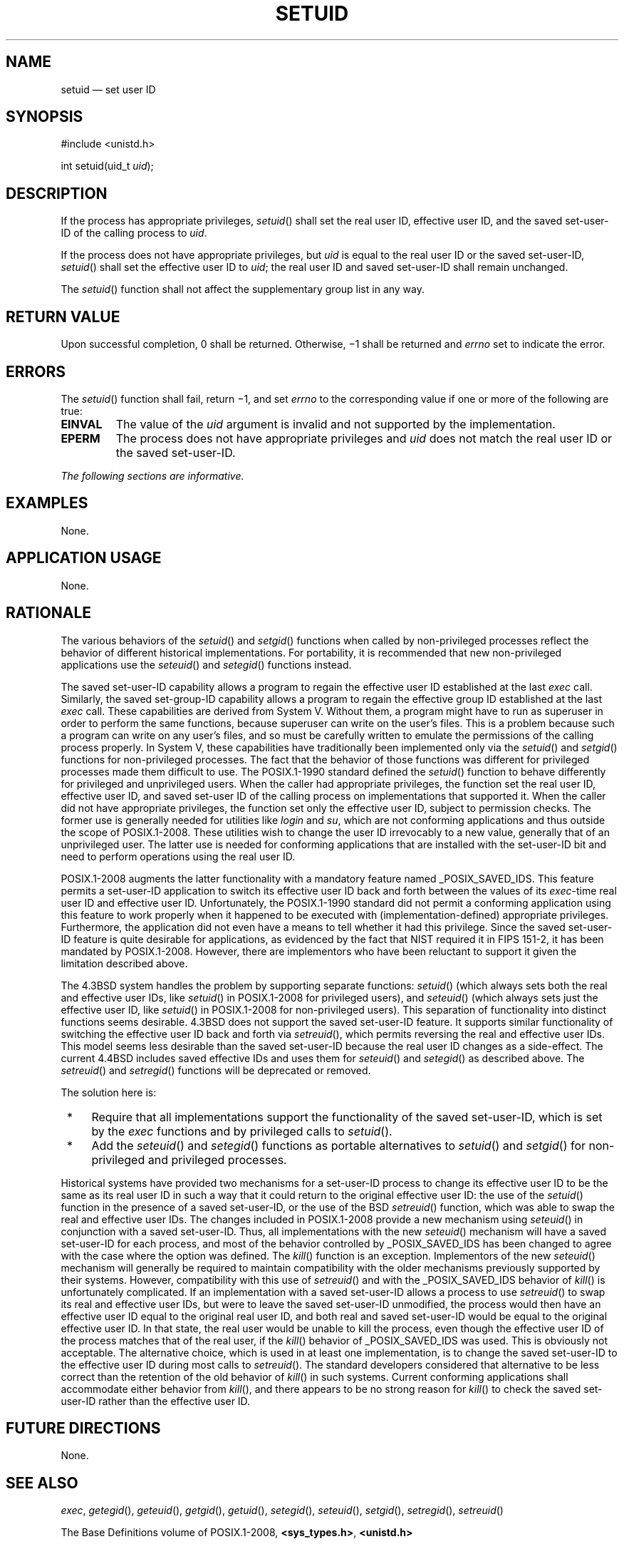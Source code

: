 '\" et
.TH SETUID "3" 2013 "IEEE/The Open Group" "POSIX Programmer's Manual"

.SH NAME
setuid
\(em set user ID
.SH SYNOPSIS
.LP
.nf
#include <unistd.h>
.P
int setuid(uid_t \fIuid\fP);
.fi
.SH DESCRIPTION
If the process has appropriate privileges,
\fIsetuid\fR()
shall set the real user ID, effective user ID, and the saved
set-user-ID of the calling process to
.IR uid .
.P
If the process does not have appropriate privileges, but
.IR uid
is equal to the real user ID or the saved set-user-ID,
\fIsetuid\fR()
shall set the effective user ID to
.IR uid ;
the real user ID and saved set-user-ID shall remain unchanged.
.P
The
\fIsetuid\fR()
function shall not affect the supplementary group list in any way.
.SH "RETURN VALUE"
Upon successful completion, 0 shall be returned. Otherwise, \(mi1
shall be returned and
.IR errno
set to indicate the error.
.SH ERRORS
The
\fIsetuid\fR()
function shall fail, return \(mi1, and set
.IR errno
to the corresponding value if one or more of the following are true:
.TP
.BR EINVAL
The value of the
.IR uid
argument is invalid and not supported by the implementation.
.TP
.BR EPERM
The process does not have appropriate privileges and
.IR uid
does not match the real user ID or the saved set-user-ID.
.LP
.IR "The following sections are informative."
.SH EXAMPLES
None.
.SH "APPLICATION USAGE"
None.
.SH RATIONALE
The various behaviors of the
\fIsetuid\fR()
and
\fIsetgid\fR()
functions when called by non-privileged processes reflect the behavior
of different historical implementations. For portability, it is
recommended that new non-privileged applications use the
\fIseteuid\fR()
and
\fIsetegid\fR()
functions instead.
.P
The saved set-user-ID capability allows a program to regain the
effective user ID established at the last
.IR exec
call. Similarly, the saved set-group-ID capability allows a program to
regain the effective group ID established at the last
.IR exec
call. These capabilities are derived from System V. Without them, a
program might have to run as superuser in order to perform the same
functions, because superuser can write on the user's files. This is a
problem because such a program can write on any user's files, and so
must be carefully written to emulate the permissions of the calling
process properly. In System V, these capabilities have traditionally
been implemented only via the
\fIsetuid\fR()
and
\fIsetgid\fR()
functions for non-privileged processes. The fact that the behavior of
those functions was different for privileged processes made them
difficult to use. The POSIX.1\(hy1990 standard defined the
\fIsetuid\fR()
function to behave differently for privileged and unprivileged users.
When the caller had appropriate privileges, the function set the real
user ID, effective user ID, and saved set-user ID of the calling process
on implementations that supported it. When the caller did not have
appropriate privileges, the function set only the effective user ID,
subject to permission checks. The former use is generally needed for
utilities like
.IR login
and
.IR su ,
which are not conforming applications and thus outside the scope of
POSIX.1\(hy2008. These utilities wish to change the user ID irrevocably to a new
value, generally that of an unprivileged user. The latter use is needed
for conforming applications that are installed with the set-user-ID bit
and need to perform operations using the real user ID.
.P
POSIX.1\(hy2008 augments the latter functionality with a mandatory feature named
_POSIX_SAVED_IDS. This feature permits a set-user-ID application to
switch its effective user ID back and forth between the values of its
.IR exec -time
real user ID and effective user ID. Unfortunately, the POSIX.1\(hy1990 standard did not
permit a conforming application using this feature to work properly when
it happened to be executed with (implementation-defined)
appropriate privileges. Furthermore, the application did not even have a
means to tell whether it had this privilege. Since the saved
set-user-ID feature is quite desirable for applications, as evidenced
by the fact that NIST required it in FIPS 151\(hy2, it has been mandated by
POSIX.1\(hy2008. However, there are implementors who have been reluctant to
support it given the limitation described above.
.P
The 4.3BSD system handles the problem by supporting separate
functions:
\fIsetuid\fR()
(which always sets both the real and effective user IDs, like
\fIsetuid\fR()
in POSIX.1\(hy2008 for privileged users), and
\fIseteuid\fR()
(which always sets just the effective user ID, like
\fIsetuid\fR()
in POSIX.1\(hy2008 for non-privileged users). This separation of functionality
into distinct functions seems desirable. 4.3BSD does not support the
saved set-user-ID feature. It supports similar functionality of
switching the effective user ID back and forth via
\fIsetreuid\fR(),
which permits reversing the real and effective user IDs. This model
seems less desirable than the saved set-user-ID because the real user
ID changes as a side-effect. The current 4.4BSD includes saved
effective IDs and uses them for
\fIseteuid\fR()
and
\fIsetegid\fR()
as described above. The
\fIsetreuid\fR()
and
\fIsetregid\fR()
functions will be deprecated or removed.
.P
The solution here is:
.IP " *" 4
Require that all implementations support the functionality of the saved
set-user-ID, which is set by the
.IR exec
functions and by privileged calls to
\fIsetuid\fR().
.IP " *" 4
Add the
\fIseteuid\fR()
and
\fIsetegid\fR()
functions as portable alternatives to
\fIsetuid\fR()
and
\fIsetgid\fR()
for non-privileged and privileged processes.
.P
Historical systems have provided two mechanisms for a set-user-ID
process to change its effective user ID to be the same as its real user
ID in such a way that it could return to the original effective user
ID: the use of the
\fIsetuid\fR()
function in the presence of a saved set-user-ID, or the use of the BSD
\fIsetreuid\fR()
function, which was able to swap the real and effective user IDs. The
changes included in POSIX.1\(hy2008 provide a new mechanism using
\fIseteuid\fR()
in conjunction with a saved set-user-ID. Thus, all implementations with
the new
\fIseteuid\fR()
mechanism will have a saved set-user-ID for each process, and most of
the behavior controlled by _POSIX_SAVED_IDS has been changed
to agree with the case where the option was defined. The
\fIkill\fR()
function is an exception. Implementors of the new
\fIseteuid\fR()
mechanism will generally be required to maintain compatibility with the
older mechanisms previously supported by their systems. However,
compatibility with this use of
\fIsetreuid\fR()
and with the _POSIX_SAVED_IDS behavior of
\fIkill\fR()
is unfortunately complicated. If an implementation with a saved
set-user-ID allows a process to use
\fIsetreuid\fR()
to swap its real and effective user IDs, but were to leave the saved
set-user-ID unmodified, the process would then have an effective user
ID equal to the original real user ID, and both real and saved
set-user-ID would be equal to the original effective user ID. In that
state, the real user would be unable to kill the process, even though
the effective user ID of the process matches that of the real user, if
the
\fIkill\fR()
behavior of _POSIX_SAVED_IDS was used. This is obviously not
acceptable. The alternative choice, which is used in at least one
implementation, is to change the saved set-user-ID to the effective
user ID during most calls to
\fIsetreuid\fR().
The standard developers considered that alternative to be less correct
than the retention of the old behavior of
\fIkill\fR()
in such systems. Current conforming applications shall accommodate
either behavior from
\fIkill\fR(),
and there appears to be no strong reason for
\fIkill\fR()
to check the saved set-user-ID rather than the effective user ID.
.SH "FUTURE DIRECTIONS"
None.
.SH "SEE ALSO"
.IR "\fIexec\fR\^",
.IR "\fIgetegid\fR\^(\|)",
.IR "\fIgeteuid\fR\^(\|)",
.IR "\fIgetgid\fR\^(\|)",
.IR "\fIgetuid\fR\^(\|)",
.IR "\fIsetegid\fR\^(\|)",
.IR "\fIseteuid\fR\^(\|)",
.IR "\fIsetgid\fR\^(\|)",
.IR "\fIsetregid\fR\^(\|)",
.IR "\fIsetreuid\fR\^(\|)"
.P
The Base Definitions volume of POSIX.1\(hy2008,
.IR "\fB<sys_types.h>\fP",
.IR "\fB<unistd.h>\fP"
.SH COPYRIGHT
Portions of this text are reprinted and reproduced in electronic form
from IEEE Std 1003.1, 2013 Edition, Standard for Information Technology
-- Portable Operating System Interface (POSIX), The Open Group Base
Specifications Issue 7, Copyright (C) 2013 by the Institute of
Electrical and Electronics Engineers, Inc and The Open Group.
(This is POSIX.1-2008 with the 2013 Technical Corrigendum 1 applied.) In the
event of any discrepancy between this version and the original IEEE and
The Open Group Standard, the original IEEE and The Open Group Standard
is the referee document. The original Standard can be obtained online at
http://www.unix.org/online.html .

Any typographical or formatting errors that appear
in this page are most likely
to have been introduced during the conversion of the source files to
man page format. To report such errors, see
https://www.kernel.org/doc/man-pages/reporting_bugs.html .
